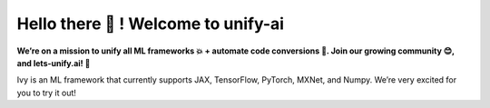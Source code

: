 .. ## 

.. <!--

.. **Here are some ideas to get you started:**

.. 🙋‍♀️ A short introduction - what is your organization all about?
.. 🌈 Contribution guidelines - how can the community get involved?
.. 👩‍💻 Useful resources - where can the community find your docs? Is there anything else the community should know?
.. 🍿 Fun facts - what does your team eat for breakfast?
.. 🧙 Remember, you can do mighty things with the power of [Markdown](https://docs.github.com/github/writing-on-github/getting-started-with-writing-and-formatting-on-github/basic-writing-and-formatting-syntax)
.. -->

Hello there 👋 ! Welcome to unify-ai
==============

.. image:: https://github.com/unifyai/unifyai.github.io/blob/master/img/externally_linked/repos/ivy/logo.png?raw=true
   :width: 100%

.. raw:: html

    <br/>
    <div align="center">
    <a href="https://github.com/unifyai/ivy/issues">
        <img style="float: left; padding-right: 4px; padding-bottom: 4px;" src="https://img.shields.io/github/issues/unifyai/ivy">
    </a>
    <a href="https://github.com/unifyai/ivy/network/members">
        <img style="float: left; padding-right: 4px; padding-bottom: 4px;" src="https://img.shields.io/github/forks/unifyai/ivy">
    </a>
    <a href="https://github.com/unifyai/ivy/stargazers">
        <img style="float: left; padding-right: 4px; padding-bottom: 4px;" src="https://img.shields.io/github/stars/unifyai/ivy">
    </a>
    <a href="https://github.com/unifyai/ivy/pulls">
        <img style="float: left; padding-right: 4px; padding-bottom: 4px;" src="https://img.shields.io/badge/PRs-welcome-brightgreen.svg">
    </a>
    <a href="https://pypi.org/project/ivy-core">
        <img style="float: left; padding-right: 4px; padding-bottom: 4px;" src="https://badge.fury.io/py/ivy-core.svg">
    </a>
    <a href="https://github.com/unifyai/ivy/actions?query=workflow%3Adocs">
        <img style="float: left; padding-right: 4px; padding-bottom: 4px;" src="https://img.shields.io/github/workflow/status/unifyai/ivy/docs?label=docs">
    </a>
    <a href="https://github.com/unifyai/ivy/actions?query=workflow%3Atest-ivy">
        <img style="float: left; padding-right: 4px; padding-bottom: 4px;" src="https://img.shields.io/github/workflow/status/unifyai/ivy/test-ivy?label=tests">
    </a>
    <a href="https://discord.gg/G4aR9Q7DTN">
        <img style="float: left; padding-right: 4px; padding-bottom: 4px;" src="https://img.shields.io/discord/799879767196958751?color=blue&label=%20&logo=discord&logoColor=white">
    </a>
    </div>
    <br clear="all" />

**We’re on a mission to unify all ML frameworks 💥 + automate code conversions 🔄. Join our growing community 😊, and lets-unify.ai! 🦾**

Ivy is an ML framework that currently supports JAX, TensorFlow, PyTorch, MXNet, and Numpy. We’re very excited for you to try it out!
